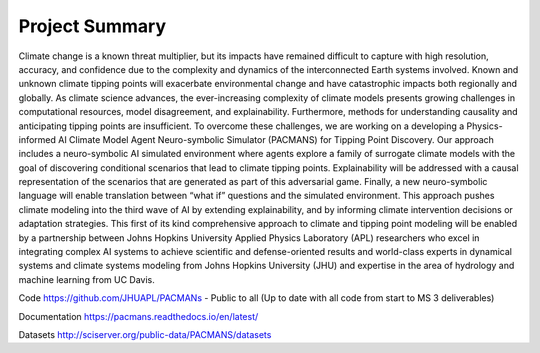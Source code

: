 .. _summary:

===============
Project Summary
===============

Climate change is a known threat multiplier, but its impacts have remained difficult to capture with high resolution,
accuracy, and confidence due to the complexity and dynamics of the interconnected Earth systems involved. Known and
unknown climate tipping points will exacerbate environmental change and have catastrophic impacts both regionally and
globally. As climate science advances, the ever-increasing complexity of climate models presents growing challenges in
computational resources, model disagreement, and explainability. Furthermore, methods for understanding causality and
anticipating tipping points are insufficient. To overcome these challenges, we are working on a developing a
Physics-informed AI Climate Model Agent Neuro-symbolic Simulator (PACMANS) for Tipping Point Discovery. Our approach
includes a neuro-symbolic AI simulated environment where agents explore a family of surrogate climate models with the
goal of discovering conditional scenarios that lead to climate tipping points. Explainability will be addressed with a
causal representation of the scenarios that are generated as part of this adversarial game. Finally, a new
neuro-symbolic language will enable translation between “what if” questions and the simulated environment. This approach
pushes climate modeling into the third wave of AI by extending explainability, and by informing climate intervention
decisions or adaptation strategies. This first of its kind comprehensive approach to climate and tipping point modeling
will be enabled by a partnership between Johns Hopkins University Applied Physics Laboratory (APL) researchers who excel
in integrating complex AI systems to achieve scientific and defense-oriented results and world-class experts in
dynamical systems and climate systems modeling from Johns Hopkins University (JHU) and expertise in the area of
hydrology and machine learning from UC Davis.

Code
https://github.com/JHUAPL/PACMANs - Public to all (Up to date with all code from start to MS 3 deliverables)

Documentation
https://pacmans.readthedocs.io/en/latest/

Datasets
http://sciserver.org/public-data/PACMANS/datasets
